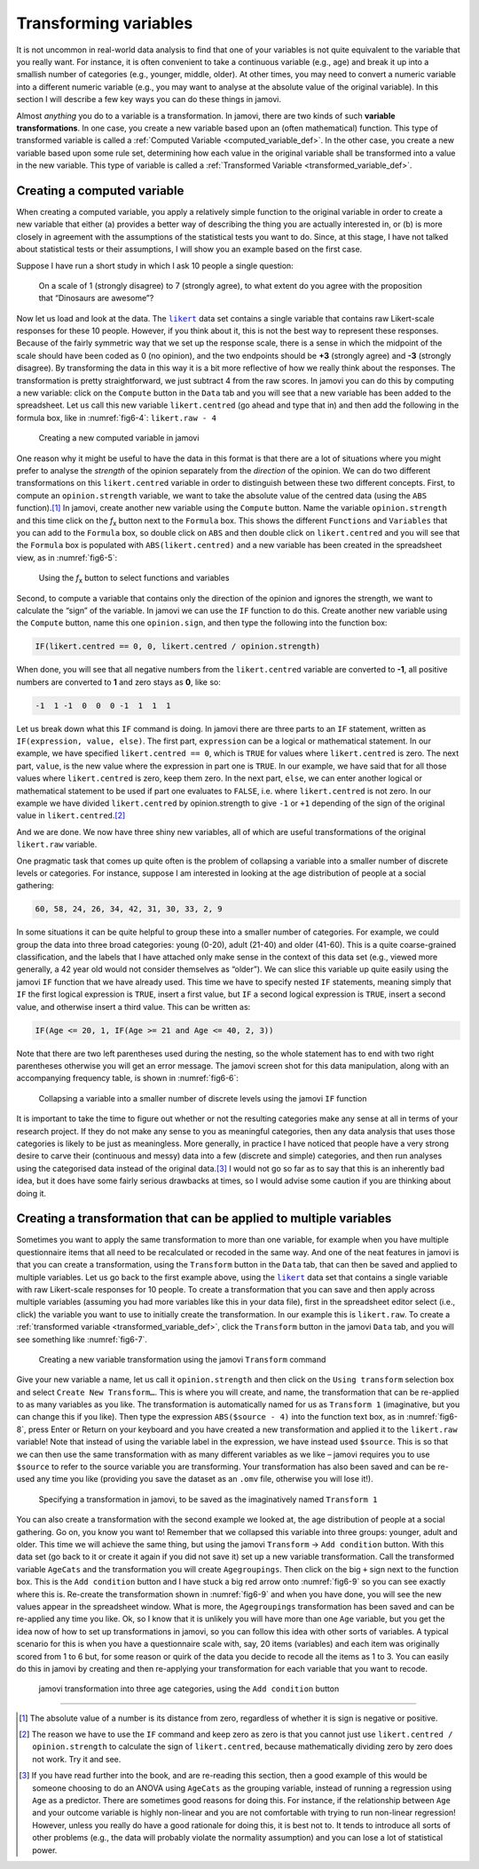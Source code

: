 .. sectionauthor:: `Danielle J. Navarro <https://djnavarro.net/>`_ and `David R. Foxcroft <https://www.davidfoxcroft.com/>`_

Transforming variables
----------------------

It is not uncommon in real-world data analysis to find that one of your
variables is not quite equivalent to the variable that you really want. For
instance, it is often convenient to take a continuous variable |continuous|
(e.g., age) and break it up into a smallish number of categories (e.g.,
younger, middle, older). At other times, you may need to convert a
numeric variable into a different numeric variable (e.g., you may want
to analyse at the absolute value of the original variable). In this
section I will describe a few key ways you can do these things in jamovi.

Almost *anything* you do to a variable is a transformation. In jamovi, there are
two kinds of such **variable transformations**. In one case, you create a new
variable based upon an (often mathematical) function. This type of transformed
variable is called a :ref:`Computed Variable <computed_variable_def>`. In the
other case, you create a new variable based upon some rule set, determining how
each value in the original variable shall be transformed into a value in the
new variable. This type of variable is called a :ref:`Transformed Variable
<transformed_variable_def>`.

.. _create_computed_vars:

Creating a computed variable
~~~~~~~~~~~~~~~~~~~~~~~~~~~~

When creating a computed variable, you apply a relatively simple function to
the original variable in order to create a new variable that either (a)
provides a better way of describing the thing you are actually interested in,
or (b) is more closely in agreement with the assumptions of the statistical
tests you want to do. Since, at this stage, I have not talked about statistical
tests or their assumptions, I will show you an example based on the first case.

Suppose I have run a short study in which I ask 10 people a single question:

   On a scale of 1 (strongly disagree) to 7 (strongly agree), to what extent do 
   you agree with the proposition that “Dinosaurs are awesome”?

Now let us load and look at the data. The |likert|_ data set contains a single
variable that contains raw Likert-scale responses for these 10 people. However,
if you think about it, this is not the best way to represent these responses.
Because of the fairly symmetric way that we set up the response scale, there is
a sense in which the midpoint of the scale should have been coded as 0 (no
opinion), and the two endpoints should be **+3** (strongly agree) and **-3**
(strongly disagree). By transforming the data in this way it is a bit more
reflective of how we really think about the responses. The transformation is
pretty straightforward, we just subtract 4 from the raw scores. In jamovi you
can do this by computing a new variable: click on the ``Compute`` button in the
``Data`` tab and you will see that a new variable has been added to the
spreadsheet. Let us call this new variable ``likert.centred`` (go ahead and
type that in) and then add the following in the formula box, like in
:numref:`fig6-4`: ``likert.raw - 4``

.. ----------------------------------------------------------------------------

.. figure:: ../_images/fig6-4.*
   :alt: Creating a new computed variable in jamovi
   :name: fig6-4

   Creating a new computed variable in jamovi
   
.. ----------------------------------------------------------------------------

One reason why it might be useful to have the data in this format is that there
are a lot of situations where you might prefer to analyse the *strength* of the
opinion separately from the *direction* of the opinion. We can do two different
transformations on this ``likert.centred`` variable in order to distinguish
between these two different concepts. First, to compute an ``opinion.strength``
variable, we want to take the absolute value of the centred data (using the
``ABS`` function).\ [#]_ In jamovi, create another new variable using the
``Compute`` button. Name the variable ``opinion.strength`` and this time click
on the *f*\ :sub:`x` button next to the ``Formula`` box. This shows the
different ``Functions`` and ``Variables`` that you can add to the ``Formula``
box, so double click on ``ABS`` and then double click on ``likert.centred``
and you will see that the ``Formula`` box is populated with
``ABS(likert.centred)`` and a new variable has been created in the spreadsheet
view, as in :numref:`fig6-5`:

.. ----------------------------------------------------------------------------

.. figure:: ../_images/fig6-5.*
   :alt: *f*\ :sub:`x` button to select functions and variables
   :name: fig6-5

   Using the *f*\ :sub:`x` button to select functions and variables
   
.. ----------------------------------------------------------------------------

Second, to compute a variable that contains only the direction of the
opinion and ignores the strength, we want to calculate the “sign” of the
variable. In jamovi we can use the ``IF`` function to do this. Create
another new variable using the ``Compute`` button, name this one
``opinion.sign``, and then type the following into the function box:

.. code-block:: text

   IF(likert.centred == 0, 0, likert.centred / opinion.strength)

When done, you will see that all negative numbers from the
``likert.centred`` variable are converted to **-1**, all positive
numbers are converted to **1** and zero stays as **0**, like so:

.. code-block:: text

   -1  1 -1  0  0  0 -1  1  1  1

Let us break down what this ``IF`` command is doing. In jamovi there are three
parts to an ``IF`` statement, written as ``IF(expression, value, else)``. The
first part, ``expression`` can be a logical or mathematical statement. In our
example, we have specified ``likert.centred == 0``, which is ``TRUE`` for
values where ``likert.centred`` is zero. The next part, ``value``, is the new
value where the expression in part one is ``TRUE``. In our example, we have
said that for all those values where ``likert.centred`` is zero, keep them
zero. In the next part, ``else``, we can enter another logical or mathematical
statement to be used if part one evaluates to ``FALSE``, i.e. where
``likert.centred`` is not zero. In our example we have divided
``likert.centred`` by opinion.strength to give ``-1`` or ``+1`` depending of
the sign of the original value in ``likert.centred``.\ [#]_

And we are done. We now have three shiny new variables, all of which are useful
transformations of the original ``likert.raw`` variable.

One pragmatic task that comes up quite often is the problem of collapsing a
variable into a smaller number of discrete levels or categories. For instance,
suppose I am interested in looking at the age distribution of people at a
social gathering:

.. code-block:: text

   60, 58, 24, 26, 34, 42, 31, 30, 33, 2, 9

In some situations it can be quite helpful to group these into a smaller number
of categories. For example, we could group the data into three broad
categories: young (0-20), adult (21-40) and older (41-60). This is a quite
coarse-grained classification, and the labels that I have attached only make
sense in the context of this data set (e.g., viewed more generally, a 42 year
old would not consider themselves as “older”). We can slice this variable up
quite easily using the jamovi ``IF`` function that we have already used. This
time we have to specify nested ``IF`` statements, meaning simply that ``IF``
the first logical expression is ``TRUE``, insert a first value, but ``IF`` a
second logical expression is ``TRUE``, insert a second value, and otherwise
insert a third value. This can be written as:

.. code-block:: text

   IF(Age <= 20, 1, IF(Age >= 21 and Age <= 40, 2, 3))

Note that there are two left parentheses used during the nesting, so the whole
statement has to end with two right parentheses otherwise you will get an error
message. The jamovi screen shot for this data manipulation, along with an
accompanying frequency table, is shown in :numref:`fig6-6`:

.. ----------------------------------------------------------------------------

.. figure:: ../_images/fig6-6.*
   :alt: Using the ``IF`` function
   :name: fig6-6

   Collapsing a variable into a smaller number of discrete levels using the
   jamovi ``IF`` function
   
.. ----------------------------------------------------------------------------

It is important to take the time to figure out whether or not the resulting
categories make any sense at all in terms of your research project. If they
do not make any sense to you as meaningful categories, then any data analysis
that uses those categories is likely to be just as meaningless. More generally,
in practice I have noticed that people have a very strong desire to carve their
(continuous and messy) data into a few (discrete and simple) categories, and
then run analyses using the categorised data instead of the original data.\ [#]_
I would not go so far as to say that this is an inherently bad idea, but it
does have some fairly serious drawbacks at times, so I would advise some
caution if you are thinking about doing it.

.. _create_transformation:

Creating a transformation that can be applied to multiple variables
~~~~~~~~~~~~~~~~~~~~~~~~~~~~~~~~~~~~~~~~~~~~~~~~~~~~~~~~~~~~~~~~~~~

Sometimes you want to apply the same transformation to more than one variable,
for example when you have multiple questionnaire items that all need to be
recalculated or recoded in the same way. And one of the neat features in
jamovi is that you can create a transformation, using the ``Transform`` button
in the ``Data`` tab, that can then be saved and applied to multiple variables.
Let us go back to the first example above, using the |likert|_ data set that
contains a single variable with raw Likert-scale responses for 10 people. To
create a transformation that you can save and then apply across multiple
variables (assuming you had more variables like this in your data file), first
in the spreadsheet editor select (i.e., click) the variable you want to use to
initially create the transformation. In our example this is ``likert.raw``. To
create a :ref:`transformed variable <transformed_variable_def>`, click the
``Transform`` button in the jamovi ``Data`` tab, and you will see something
like :numref:`fig6-7`.

.. ----------------------------------------------------------------------------

.. figure:: ../_images/fig6-7.*
   :alt: Using the jamovi ``Transform`` command
   :name: fig6-7

   Creating a new variable transformation using the jamovi ``Transform``
   command
   
.. ----------------------------------------------------------------------------

Give your new variable a name, let us call it ``opinion.strength`` and then
click on the ``Using transform`` selection box and select ``Create New
Transform…``. This is where you will create, and name, the transformation that
can be re-applied to as many variables as you like. The transformation is
automatically named for us as ``Transform 1`` (imaginative, but you can change
this if you like). Then type the expression ``ABS($source - 4)`` into the
function text box, as in :numref:`fig6-8`, press Enter or Return on your
keyboard and you have created a new transformation and applied it to the
``likert.raw`` variable! Note that instead of using the variable label in the
expression, we have instead used ``$source``. This is so that we can then use
the same transformation with as many different variables as we like – jamovi
requires you to use ``$source`` to refer to the source variable you are
transforming. Your transformation has also been saved and can be re-used any
time you like (providing you save the dataset as an ``.omv`` file, otherwise
you will lose it!).

.. ----------------------------------------------------------------------------

.. figure:: ../_images/fig6-8.*
   :alt: Specifying a transformation in jamovi
   :name: fig6-8

   Specifying a transformation in jamovi, to be saved as the imaginatively
   named ``Transform 1``
      
.. ----------------------------------------------------------------------------

You can also create a transformation with the second example we looked at, the
age distribution of people at a social gathering. Go on, you know you want to!
Remember that we collapsed this variable into three groups: younger, adult and
older. This time we will achieve the same thing, but using the jamovi
``Transform`` → ``Add condition`` button. With this data set (go back to it or
create it again if you did not save it) set up a new variable transformation.
Call the transformed variable ``AgeCats`` and the transformation you will
create ``Agegroupings``. Then click on the big ``+`` sign next to the function
box. This is the ``Add condition`` button and I have stuck a big red arrow onto
:numref:`fig6-9` so you can see exactly where this is. Re-create the
transformation shown in :numref:`fig6-9` and when you have done, you will see
the new values appear in the spreadsheet window. What is more, the
``Agegroupings`` transformation has been saved and can be re-applied any time
you like. Ok, so I know that it is unlikely you will have more than one ``Age``
variable, but you get the idea now of how to set up transformations in jamovi,
so you can follow this idea with other sorts of variables. A typical scenario
for this is when you have a questionnaire scale with, say, 20 items (variables)
and each item was originally scored from 1 to 6 but, for some reason or quirk
of the data you decide to recode all the items as 1 to 3. You can easily do
this in jamovi by creating and then re-applying your transformation for each
variable that you want to recode.

.. ----------------------------------------------------------------------------

.. figure:: ../_images/fig6-9.*
   :alt: jamovi transformation into categories
   :name: fig6-9

   jamovi transformation into three age categories, using the ``Add 
   condition`` button
   
.. ----------------------------------------------------------------------------


------

.. [#]
   The absolute value of a number is its distance from zero, regardless
   of whether it is sign is negative or positive.

.. [#]
   The reason we have to use the ``IF`` command and keep zero as zero is
   that you cannot just use ``likert.centred / opinion.strength`` to
   calculate the sign of ``likert.centred``, because mathematically dividing
   zero by zero does not work. Try it and see.

.. [#]
   If you have read further into the book, and are re-reading this
   section, then a good example of this would be someone choosing to do
   an ANOVA using ``AgeCats`` as the grouping variable, instead of
   running a regression using ``Age`` as a predictor. There are
   sometimes good reasons for doing this. For instance, if the
   relationship between ``Age`` and your outcome variable is highly
   non-linear and you are not comfortable with trying to run non-linear
   regression! However, unless you really do have a good rationale for
   doing this, it is best not to. It tends to introduce all sorts of
   other problems (e.g., the data will probably violate the normality
   assumption) and you can lose a lot of statistical power.

.. ----------------------------------------------------------------------------

.. |likert|                            replace:: ``likert``
.. _likert:                            ../../_statics/data/likert.omv

.. |nightgarden|                       replace:: ``nightgarden``
.. _nightgarden:                       ../../_statics/data/nightgarden.omv

.. |continuous|                        image:: ../_images/variable-continuous.*
   :width: 16px
